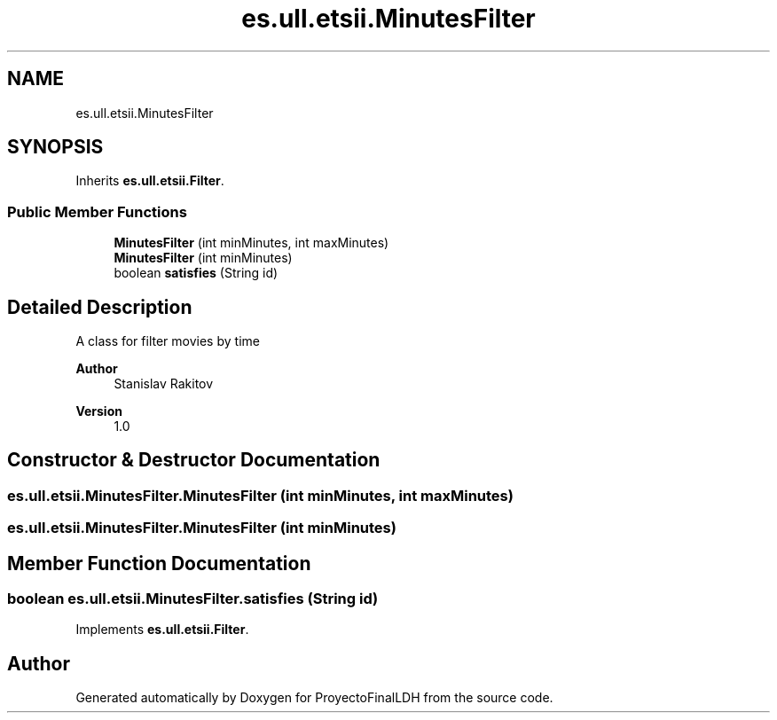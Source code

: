 .TH "es.ull.etsii.MinutesFilter" 3 "Sat Dec 3 2022" "Version 1.0" "ProyectoFinalLDH" \" -*- nroff -*-
.ad l
.nh
.SH NAME
es.ull.etsii.MinutesFilter
.SH SYNOPSIS
.br
.PP
.PP
Inherits \fBes\&.ull\&.etsii\&.Filter\fP\&.
.SS "Public Member Functions"

.in +1c
.ti -1c
.RI "\fBMinutesFilter\fP (int minMinutes, int maxMinutes)"
.br
.ti -1c
.RI "\fBMinutesFilter\fP (int minMinutes)"
.br
.ti -1c
.RI "boolean \fBsatisfies\fP (String id)"
.br
.in -1c
.SH "Detailed Description"
.PP 
A class for filter movies by time
.PP
\fBAuthor\fP
.RS 4
Stanislav Rakitov 
.RE
.PP
\fBVersion\fP
.RS 4
1\&.0 
.RE
.PP

.SH "Constructor & Destructor Documentation"
.PP 
.SS "es\&.ull\&.etsii\&.MinutesFilter\&.MinutesFilter (int minMinutes, int maxMinutes)"

.SS "es\&.ull\&.etsii\&.MinutesFilter\&.MinutesFilter (int minMinutes)"

.SH "Member Function Documentation"
.PP 
.SS "boolean es\&.ull\&.etsii\&.MinutesFilter\&.satisfies (String id)"

.PP
Implements \fBes\&.ull\&.etsii\&.Filter\fP\&.

.SH "Author"
.PP 
Generated automatically by Doxygen for ProyectoFinalLDH from the source code\&.
